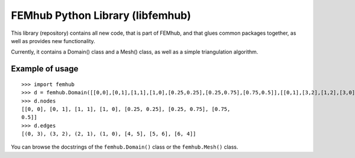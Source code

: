 FEMhub Python Library (libfemhub)
=================================

This library (repository) contains all new code, that is part of FEMhub, and
that glues common packages together, as well as provides new functionality.

Currently, it contains a Domain() class and a Mesh() class, as well as a simple
triangulation algorithm.

Example of usage
----------------

::

    >>> import femhub
    >>> d = femhub.Domain([[0,0],[0,1],[1,1],[1,0],[0.25,0.25],[0.25,0.75],[0.75,0.5]],[[0,1],[3,2],[1,2],[3,0],[4,5],[5,6],[6,4]])
    >>> d.nodes
    [[0, 0], [0, 1], [1, 1], [1, 0], [0.25, 0.25], [0.25, 0.75], [0.75,
    0.5]]
    >>> d.edges
    [(0, 3), (3, 2), (2, 1), (1, 0), [4, 5], [5, 6], [6, 4]]

You can browse the docstrings of the ``femhub.Domain()`` class or the
``femhub.Mesh()`` class.
